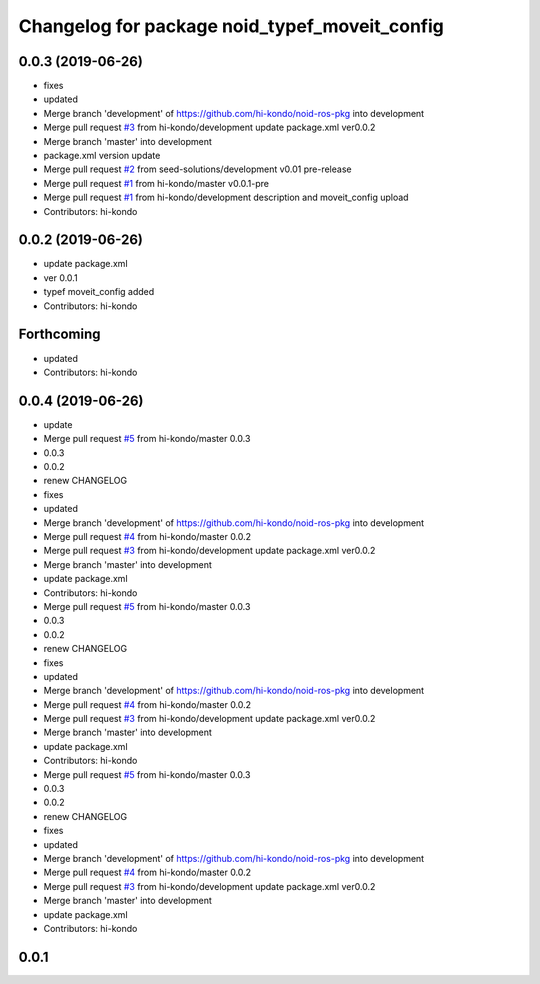 ^^^^^^^^^^^^^^^^^^^^^^^^^^^^^^^^^^^^^^^^^^^^^^
Changelog for package noid_typef_moveit_config
^^^^^^^^^^^^^^^^^^^^^^^^^^^^^^^^^^^^^^^^^^^^^^

0.0.3 (2019-06-26)
------------------
* fixes
* updated
* Merge branch 'development' of https://github.com/hi-kondo/noid-ros-pkg into development
* Merge pull request `#3 <https://github.com/hi-kondo/noid-ros-pkg/issues/3>`_ from hi-kondo/development
  update package.xml ver0.0.2
* Merge branch 'master' into development
* package.xml version update
* Merge pull request `#2 <https://github.com/hi-kondo/noid-ros-pkg/issues/2>`_ from seed-solutions/development
  v0.01 pre-release
* Merge pull request `#1 <https://github.com/hi-kondo/noid-ros-pkg/issues/1>`_ from hi-kondo/master
  v0.0.1-pre
* Merge pull request `#1 <https://github.com/hi-kondo/noid-ros-pkg/issues/1>`_ from hi-kondo/development
  description and moveit_config upload
* Contributors: hi-kondo

0.0.2 (2019-06-26)
------------------
* update package.xml
* ver 0.0.1
* typef moveit_config added
* Contributors: hi-kondo

Forthcoming
-----------
* updated
* Contributors: hi-kondo

0.0.4 (2019-06-26)
------------------
* update
* Merge pull request `#5 <https://github.com/seed-solutions/noid_ros_pkg/issues/5>`_ from hi-kondo/master
  0.0.3
* 0.0.3
* 0.0.2
* renew CHANGELOG
* fixes
* updated
* Merge branch 'development' of https://github.com/hi-kondo/noid-ros-pkg into development
* Merge pull request `#4 <https://github.com/seed-solutions/noid_ros_pkg/issues/4>`_ from hi-kondo/master
  0.0.2
* Merge pull request `#3 <https://github.com/seed-solutions/noid_ros_pkg/issues/3>`_ from hi-kondo/development
  update package.xml ver0.0.2
* Merge branch 'master' into development
* update package.xml
* Contributors: hi-kondo

* Merge pull request `#5 <https://github.com/seed-solutions/noid_ros_pkg/issues/5>`_ from hi-kondo/master
  0.0.3
* 0.0.3
* 0.0.2
* renew CHANGELOG
* fixes
* updated
* Merge branch 'development' of https://github.com/hi-kondo/noid-ros-pkg into development
* Merge pull request `#4 <https://github.com/seed-solutions/noid_ros_pkg/issues/4>`_ from hi-kondo/master
  0.0.2
* Merge pull request `#3 <https://github.com/seed-solutions/noid_ros_pkg/issues/3>`_ from hi-kondo/development
  update package.xml ver0.0.2
* Merge branch 'master' into development
* update package.xml
* Contributors: hi-kondo

* Merge pull request `#5 <https://github.com/seed-solutions/noid_ros_pkg/issues/5>`_ from hi-kondo/master
  0.0.3
* 0.0.3
* 0.0.2
* renew CHANGELOG
* fixes
* updated
* Merge branch 'development' of https://github.com/hi-kondo/noid-ros-pkg into development
* Merge pull request `#4 <https://github.com/seed-solutions/noid_ros_pkg/issues/4>`_ from hi-kondo/master
  0.0.2
* Merge pull request `#3 <https://github.com/seed-solutions/noid_ros_pkg/issues/3>`_ from hi-kondo/development
  update package.xml ver0.0.2
* Merge branch 'master' into development
* update package.xml
* Contributors: hi-kondo

0.0.1
------------------
